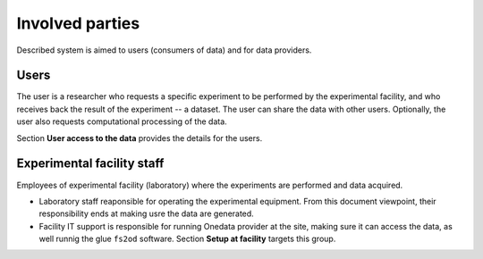 Involved parties 
=================
Described system is aimed to users (consumers of data) and for data providers.

Users
-----
The user is a researcher who requests a specific experiment to be performed by the experimental facility, and who receives back the result of the experiment -- a dataset.
The user can share the data with other users.
Optionally, the user also requests computational processing of the data.

Section **User access to the data** provides the details for the users.

Experimental facility staff
---------
Employees of experimental facility (laboratory) where the experiments are performed and data acquired.

* Laboratory staff reaponsible for operating the experimental equipment. From this document viewpoint, their responsibility ends at making usre the data are generated.
* Facility IT support is responsible for running Onedata provider at the site, making sure it can access the data, as well runnig the glue ``fs2od`` software.  Section **Setup at facility** targets this group.

